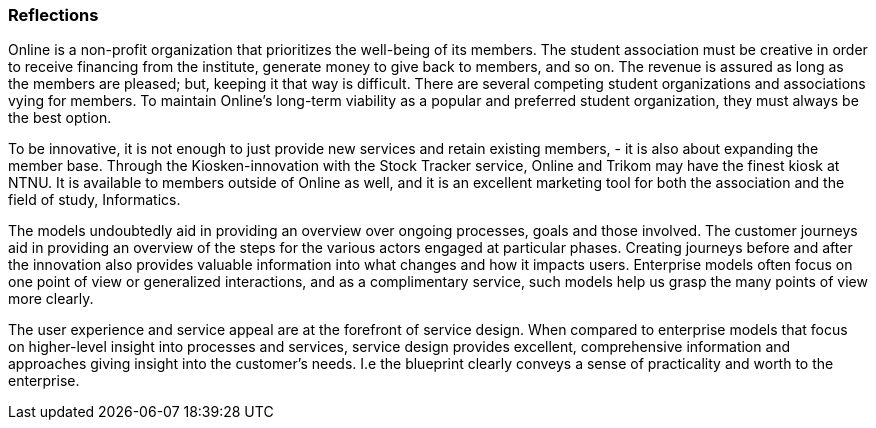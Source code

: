 === Reflections

Online is a non-profit organization that prioritizes the well-being of its members.
The student association must be creative in order to receive financing from the institute, generate money to give back to members, and so on.
The revenue is assured as long as the members are pleased; but, keeping it that way is difficult.
There are several competing student organizations and associations vying for members.
To maintain Online's long-term viability as a popular and preferred student organization, they must always be the best option.

To be innovative, it is not enough to just provide new services and retain existing members, - it is also about expanding the member base.
Through the Kiosken-innovation with the Stock Tracker service, Online and Trikom may have the finest kiosk at NTNU.
It is available to members outside of Online as well, and it is an excellent marketing tool for both the association and the field of study, Informatics.

The models undoubtedly aid in providing an overview over ongoing processes, goals and those involved.
The customer journeys aid in providing an overview of the steps for the various actors engaged at particular phases.
Creating journeys before and after the innovation also provides valuable information into what changes and how it impacts users.
Enterprise models often focus on one point of view or generalized interactions, and as a complimentary service, such models help us grasp the many points of view more clearly. 

The user experience and service appeal are at the forefront of service design.
When compared to enterprise models that focus on higher-level insight into processes and services, service design provides excellent, comprehensive information and approaches giving insight into the customer's needs.
I.e the blueprint clearly conveys a sense of practicality and worth to the enterprise. 

// |===
// | Expectations |Theory related

// | 

// | Reflect on the revelance of innovation and the use of complementary of 
// modelling methods. Identify the main differences between service design and 
// enterprise modelling. Explain how service modelling complements enterprise 

// |===